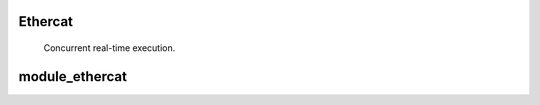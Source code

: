 Ethercat
--------

.. figure:: photo-4-slices.*

   Concurrent real-time execution.

module_ethercat
---------------
